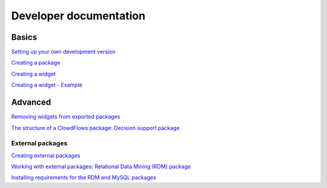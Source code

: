 Developer documentation
=======================

Basics
------

`Setting up your own development
version <setting-up-your-development-version-of-clowdflows.html>`__

`Creating a package <creating-a-package.html>`__

`Creating a widget <widget.html>`__

`Creating a widget - Example <example.html>`__


Advanced
--------

`Removing widgets from exported packages <removing-widgets.html>`__

`The structure of a ClowdFlows package: Decision support package <decision-support-package-documentation.html>`__

External packages
~~~~~~~~~~~~~~~~~
`Creating external packages <external-packages.html>`__

`Working with external packages: Relational Data Mining (RDM) package <rdm-package-documentation.html>`__

`Installing requirements for the RDM and MySQL
packages <installing-requirements-for-the-ilp-package.html>`__



